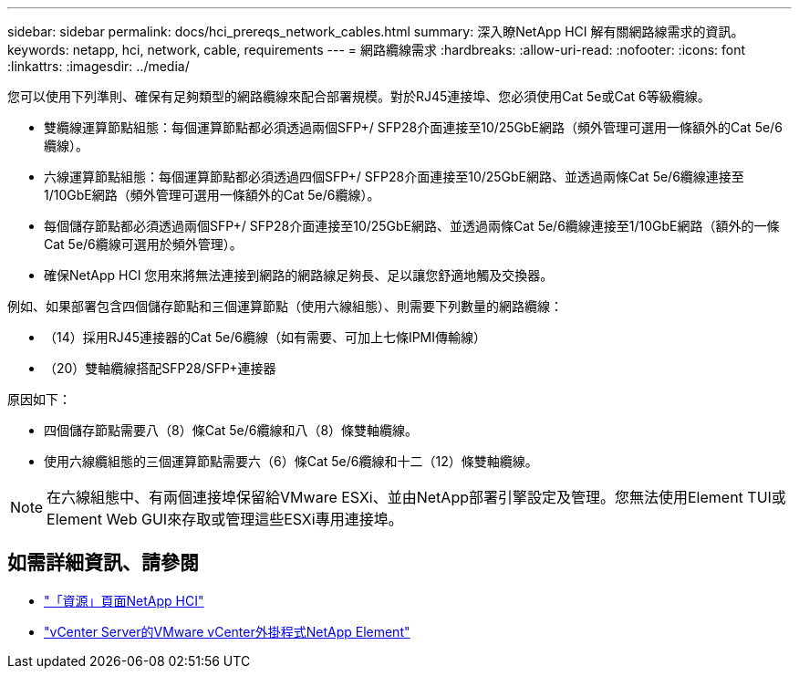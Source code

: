 ---
sidebar: sidebar 
permalink: docs/hci_prereqs_network_cables.html 
summary: 深入瞭NetApp HCI 解有關網路線需求的資訊。 
keywords: netapp, hci, network, cable, requirements 
---
= 網路纜線需求
:hardbreaks:
:allow-uri-read: 
:nofooter: 
:icons: font
:linkattrs: 
:imagesdir: ../media/


[role="lead"]
您可以使用下列準則、確保有足夠類型的網路纜線來配合部署規模。對於RJ45連接埠、您必須使用Cat 5e或Cat 6等級纜線。

* 雙纜線運算節點組態：每個運算節點都必須透過兩個SFP+/ SFP28介面連接至10/25GbE網路（頻外管理可選用一條額外的Cat 5e/6纜線）。
* 六線運算節點組態：每個運算節點都必須透過四個SFP+/ SFP28介面連接至10/25GbE網路、並透過兩條Cat 5e/6纜線連接至1/10GbE網路（頻外管理可選用一條額外的Cat 5e/6纜線）。
* 每個儲存節點都必須透過兩個SFP+/ SFP28介面連接至10/25GbE網路、並透過兩條Cat 5e/6纜線連接至1/10GbE網路（額外的一條Cat 5e/6纜線可選用於頻外管理）。
* 確保NetApp HCI 您用來將無法連接到網路的網路線足夠長、足以讓您舒適地觸及交換器。


例如、如果部署包含四個儲存節點和三個運算節點（使用六線組態）、則需要下列數量的網路纜線：

* （14）採用RJ45連接器的Cat 5e/6纜線（如有需要、可加上七條IPMI傳輸線）
* （20）雙軸纜線搭配SFP28/SFP+連接器


原因如下：

* 四個儲存節點需要八（8）條Cat 5e/6纜線和八（8）條雙軸纜線。
* 使用六線纜組態的三個運算節點需要六（6）條Cat 5e/6纜線和十二（12）條雙軸纜線。



NOTE: 在六線組態中、有兩個連接埠保留給VMware ESXi、並由NetApp部署引擎設定及管理。您無法使用Element TUI或Element Web GUI來存取或管理這些ESXi專用連接埠。

[discrete]
== 如需詳細資訊、請參閱

* https://www.netapp.com/hybrid-cloud/hci-documentation/["「資源」頁面NetApp HCI"^]
* https://docs.netapp.com/us-en/vcp/index.html["vCenter Server的VMware vCenter外掛程式NetApp Element"^]

